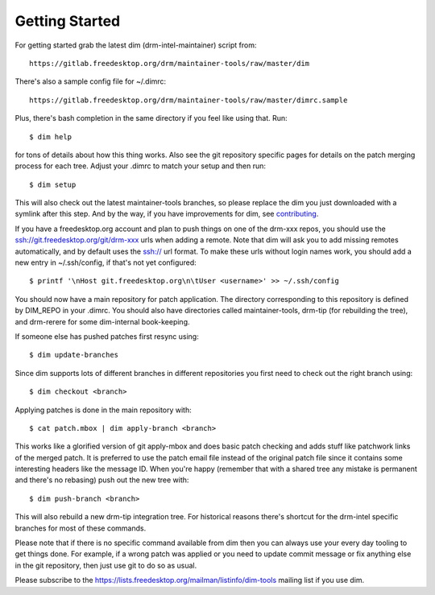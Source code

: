 .. _getting-started:

=================
 Getting Started
=================

For getting started grab the latest dim (drm-intel-maintainer) script from::

    https://gitlab.freedesktop.org/drm/maintainer-tools/raw/master/dim

There's also a sample config file for ~/.dimrc::

    https://gitlab.freedesktop.org/drm/maintainer-tools/raw/master/dimrc.sample

Plus, there's bash completion in the same directory if you feel like using that.
Run::

    $ dim help

for tons of details about how this thing works. Also see the git repository
specific pages for details on the patch merging process for each tree. Adjust
your .dimrc to match your setup and then run::

    $ dim setup

This will also check out the latest maintainer-tools branches, so please replace
the dim you just downloaded with a symlink after this step. And by the way, if
you have improvements for dim, see `contributing
<dim.html#contributing-bug-reports-and-discussion>`_.

If you have a freedesktop.org account and plan to push things on one of the
drm-xxx repos, you should use the ssh://git.freedesktop.org/git/drm-xxx urls
when adding a remote. Note that dim will ask you to add missing remotes
automatically, and by default uses the ssh:// url format. To make these urls
without login names work, you should add a new entry in ~/.ssh/config, if that's
not yet configured::

    $ printf '\nHost git.freedesktop.org\n\tUser <username>' >> ~/.ssh/config

You should now have a main repository for patch application. The directory
corresponding to this repository is defined by DIM_REPO in your .dimrc.
You should also have directories called maintainer-tools, drm-tip (for
rebuilding the tree), and drm-rerere for some dim-internal book-keeping.

If someone else has pushed patches first resync using::

   $ dim update-branches

Since dim supports lots of different branches in different repositories you
first need to check out the right branch using::

   $ dim checkout <branch>

Applying patches is done in the main repository with::

    $ cat patch.mbox | dim apply-branch <branch>

This works like a glorified version of git apply-mbox and does basic patch
checking and adds stuff like patchwork links of the merged patch. It is
preferred to use the patch email file instead of the original patch file since
it contains some interesting headers like the message ID. When you're happy
(remember that with a shared tree any mistake is permanent and there's no
rebasing) push out the new tree with::

    $ dim push-branch <branch>

This will also rebuild a new drm-tip integration tree. For historical reasons
there's shortcut for the drm-intel specific branches for most of these commands.

Please note that if there is no specific command available from dim then you
can always use your every day tooling to get things done.
For example, if a wrong patch was applied or you need to update commit message
or fix anything else in the git repository, then just use git to do so
as usual.

Please subscribe to the https://lists.freedesktop.org/mailman/listinfo/dim-tools
mailing list if you use dim.
